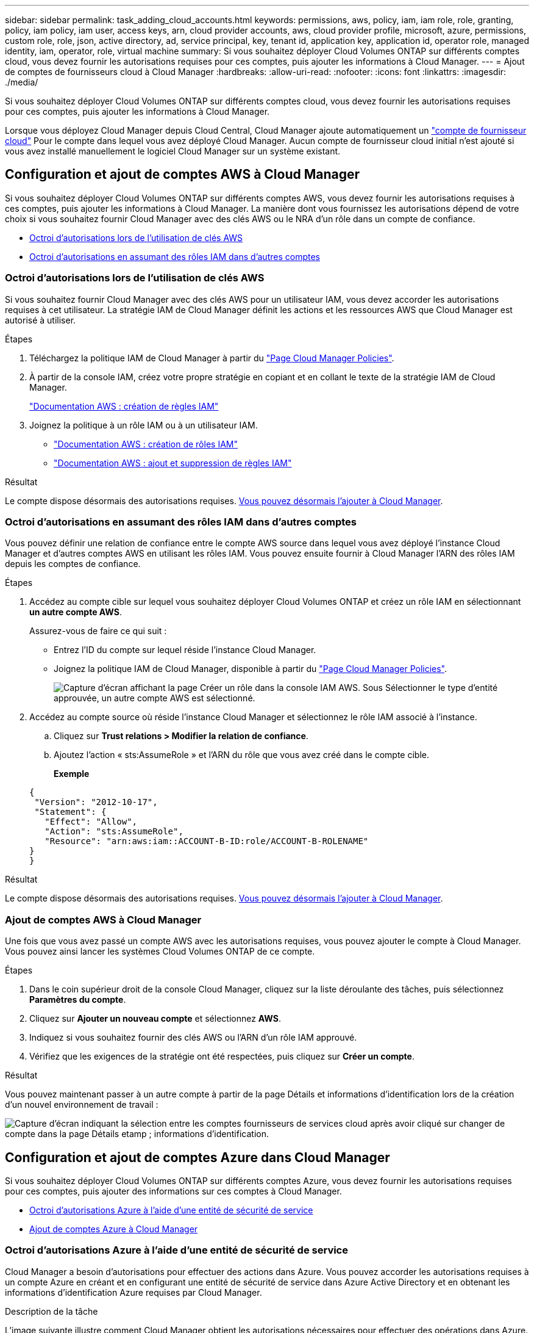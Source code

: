 ---
sidebar: sidebar 
permalink: task_adding_cloud_accounts.html 
keywords: permissions, aws, policy, iam, iam role, role, granting, policy, iam policy, iam user, access keys, arn, cloud provider accounts, aws, cloud provider profile, microsoft, azure, permissions, custom role, role, json, active directory, ad, service principal, key, tenant id, application key, application id, operator role, managed identity, iam, operator, role, virtual machine 
summary: Si vous souhaitez déployer Cloud Volumes ONTAP sur différents comptes cloud, vous devez fournir les autorisations requises pour ces comptes, puis ajouter les informations à Cloud Manager. 
---
= Ajout de comptes de fournisseurs cloud à Cloud Manager
:hardbreaks:
:allow-uri-read: 
:nofooter: 
:icons: font
:linkattrs: 
:imagesdir: ./media/


[role="lead"]
Si vous souhaitez déployer Cloud Volumes ONTAP sur différents comptes cloud, vous devez fournir les autorisations requises pour ces comptes, puis ajouter les informations à Cloud Manager.

Lorsque vous déployez Cloud Manager depuis Cloud Central, Cloud Manager ajoute automatiquement un link:concept_accounts_and_permissions.html["compte de fournisseur cloud"] Pour le compte dans lequel vous avez déployé Cloud Manager. Aucun compte de fournisseur cloud initial n'est ajouté si vous avez installé manuellement le logiciel Cloud Manager sur un système existant.



== Configuration et ajout de comptes AWS à Cloud Manager

Si vous souhaitez déployer Cloud Volumes ONTAP sur différents comptes AWS, vous devez fournir les autorisations requises à ces comptes, puis ajouter les informations à Cloud Manager. La manière dont vous fournissez les autorisations dépend de votre choix si vous souhaitez fournir Cloud Manager avec des clés AWS ou le NRA d'un rôle dans un compte de confiance.

* <<Octroi d'autorisations lors de l'utilisation de clés AWS>>
* <<Octroi d'autorisations en assumant des rôles IAM dans d'autres comptes>>




=== Octroi d'autorisations lors de l'utilisation de clés AWS

Si vous souhaitez fournir Cloud Manager avec des clés AWS pour un utilisateur IAM, vous devez accorder les autorisations requises à cet utilisateur. La stratégie IAM de Cloud Manager définit les actions et les ressources AWS que Cloud Manager est autorisé à utiliser.

.Étapes
. Téléchargez la politique IAM de Cloud Manager à partir du https://mysupport.netapp.com/cloudontap/iampolicies["Page Cloud Manager Policies"^].
. À partir de la console IAM, créez votre propre stratégie en copiant et en collant le texte de la stratégie IAM de Cloud Manager.
+
https://docs.aws.amazon.com/IAM/latest/UserGuide/access_policies_create.html["Documentation AWS : création de règles IAM"^]

. Joignez la politique à un rôle IAM ou à un utilisateur IAM.
+
** https://docs.aws.amazon.com/IAM/latest/UserGuide/id_roles_create.html["Documentation AWS : création de rôles IAM"^]
** https://docs.aws.amazon.com/IAM/latest/UserGuide/access_policies_manage-attach-detach.html["Documentation AWS : ajout et suppression de règles IAM"^]




.Résultat
Le compte dispose désormais des autorisations requises. <<Ajout de comptes AWS à Cloud Manager,Vous pouvez désormais l'ajouter à Cloud Manager>>.



=== Octroi d'autorisations en assumant des rôles IAM dans d'autres comptes

Vous pouvez définir une relation de confiance entre le compte AWS source dans lequel vous avez déployé l'instance Cloud Manager et d'autres comptes AWS en utilisant les rôles IAM. Vous pouvez ensuite fournir à Cloud Manager l'ARN des rôles IAM depuis les comptes de confiance.

.Étapes
. Accédez au compte cible sur lequel vous souhaitez déployer Cloud Volumes ONTAP et créez un rôle IAM en sélectionnant *un autre compte AWS*.
+
Assurez-vous de faire ce qui suit :

+
** Entrez l'ID du compte sur lequel réside l'instance Cloud Manager.
** Joignez la politique IAM de Cloud Manager, disponible à partir du https://mysupport.netapp.com/cloudontap/iampolicies["Page Cloud Manager Policies"^].
+
image:screenshot_iam_create_role.gif["Capture d'écran affichant la page Créer un rôle dans la console IAM AWS. Sous Sélectionner le type d'entité approuvée, un autre compte AWS est sélectionné."]



. Accédez au compte source où réside l'instance Cloud Manager et sélectionnez le rôle IAM associé à l'instance.
+
.. Cliquez sur *Trust relations > Modifier la relation de confiance*.
.. Ajoutez l'action « sts:AssumeRole » et l'ARN du rôle que vous avez créé dans le compte cible.
+
*Exemple*

+
[source, json]
----
{
 "Version": "2012-10-17",
 "Statement": {
   "Effect": "Allow",
   "Action": "sts:AssumeRole",
   "Resource": "arn:aws:iam::ACCOUNT-B-ID:role/ACCOUNT-B-ROLENAME"
}
}
----




.Résultat
Le compte dispose désormais des autorisations requises. <<Ajout de comptes AWS à Cloud Manager,Vous pouvez désormais l'ajouter à Cloud Manager>>.



=== Ajout de comptes AWS à Cloud Manager

Une fois que vous avez passé un compte AWS avec les autorisations requises, vous pouvez ajouter le compte à Cloud Manager. Vous pouvez ainsi lancer les systèmes Cloud Volumes ONTAP de ce compte.

.Étapes
. Dans le coin supérieur droit de la console Cloud Manager, cliquez sur la liste déroulante des tâches, puis sélectionnez *Paramètres du compte*.
. Cliquez sur *Ajouter un nouveau compte* et sélectionnez *AWS*.
. Indiquez si vous souhaitez fournir des clés AWS ou l'ARN d'un rôle IAM approuvé.
. Vérifiez que les exigences de la stratégie ont été respectées, puis cliquez sur *Créer un compte*.


.Résultat
Vous pouvez maintenant passer à un autre compte à partir de la page Détails et informations d'identification lors de la création d'un nouvel environnement de travail :

image:screenshot_accounts_switch_aws.gif["Capture d'écran indiquant la sélection entre les comptes fournisseurs de services cloud après avoir cliqué sur changer de compte dans la page Détails etamp ; informations d'identification."]



== Configuration et ajout de comptes Azure dans Cloud Manager

Si vous souhaitez déployer Cloud Volumes ONTAP sur différents comptes Azure, vous devez fournir les autorisations requises pour ces comptes, puis ajouter des informations sur ces comptes à Cloud Manager.

* <<Octroi d'autorisations Azure à l'aide d'une entité de sécurité de service>>
* <<Ajout de comptes Azure à Cloud Manager>>




=== Octroi d'autorisations Azure à l'aide d'une entité de sécurité de service

Cloud Manager a besoin d'autorisations pour effectuer des actions dans Azure. Vous pouvez accorder les autorisations requises à un compte Azure en créant et en configurant une entité de sécurité de service dans Azure Active Directory et en obtenant les informations d'identification Azure requises par Cloud Manager.

.Description de la tâche
L'image suivante illustre comment Cloud Manager obtient les autorisations nécessaires pour effectuer des opérations dans Azure. Un objet principal de service, lié à un ou plusieurs abonnements Azure, représente Cloud Manager dans Azure Active Directory et est affecté à un rôle personnalisé qui permet les autorisations requises.

image:diagram_azure_authentication.png["Image conceptuelle montrant que Cloud Manager obtient l'authentification et l'autorisation d'Azure Active Directory avant de pouvoir passer un appel API. Dans Active Directory, le rôle de l'opérateur Cloud Manager définit les autorisations. Il est lié à un ou plusieurs abonnements Azure et à un objet principal de service qui représente l'application Cloud Manager."]


NOTE: Les étapes suivantes utilisent le nouveau portail Azure. Si vous rencontrez des problèmes, vous devez utiliser le portail Azure classique.

.Étapes
. <<Création d'un rôle personnalisé avec les autorisations Cloud Manager requises,Créez un rôle personnalisé avec les autorisations Cloud Manager requises>>.
. <<Création d'un principal de service Active Directory,Créez un principal de service Active Directory>>.
. <<Attribution du rôle d'opérateur Cloud Manager au principal de service,Attribuez le rôle d'opérateur Cloud Manager personnalisé à l'entité principal de service>>.




==== Création d'un rôle personnalisé avec les autorisations Cloud Manager requises

Un rôle personnalisé est requis pour fournir à Cloud Manager les autorisations dont il a besoin pour lancer et gérer Cloud Volumes ONTAP dans Azure.

.Étapes
. Téléchargez le https://mysupport.netapp.com/cloudontap/iampolicies["Politique de Cloud Manager Azure"^].
. Modifiez le fichier JSON en ajoutant des identifiants d'abonnement Azure à l'étendue assignable.
+
Vous devez ajouter l'ID de chaque abonnement Azure à partir duquel les utilisateurs créeront des systèmes Cloud Volumes ONTAP.

+
*Exemple*

+
[source, json]
----
"AssignableScopes": [
"/subscriptions/d333af45-0d07-4154-943d-c25fbzzzzzzz",
"/subscriptions/54b91999-b3e6-4599-908e-416e0zzzzzzz",
"/subscriptions/398e471c-3b42-4ae7-9b59-ce5bbzzzzzzz"
----
. Utilisez le fichier JSON pour créer un rôle personnalisé dans Azure.
+
L'exemple suivant montre comment créer un rôle personnalisé à l'aide de l'interface de ligne de commande Azure CLI 2.0 :

+
*Définition de rôle az create --role-definition C:\Policy_for_Cloud_Manager_Azure_3.6.1.json*



.Résultat
Vous devez maintenant disposer d'un rôle personnalisé appelé opérateur OnCommand Cloud Manager.



==== Création d'un principal de service Active Directory

Vous devez créer un principal de service Active Directory pour que Cloud Manager puisse s'authentifier auprès d'Azure Active Directory.

.Avant de commencer
Vous devez disposer des autorisations appropriées dans Azure pour créer une application Active Directory et attribuer l'application à un rôle. Pour plus de détails, reportez-vous à https://azure.microsoft.com/en-us/documentation/articles/resource-group-create-service-principal-portal/["Documentation Microsoft Azure : utilisez le portail pour créer une application Active Directory et un service principal pouvant accéder aux ressources"^].

.Étapes
. À partir du portail Azure, ouvrez le service *Azure Active Directory*.
+
image:screenshot_azure_ad.gif["Affiche le service Active Directory dans Microsoft Azure."]

. Dans le menu, cliquez sur *enregistrements d'applications (Legacy)*.
. Créez le principal de service :
+
.. Cliquez sur *enregistrement de la nouvelle application*.
.. Entrez un nom pour l'application, conservez *Web app / API* sélectionnée, puis entrez une URL, par exemple, http://url[]
.. Cliquez sur *Créer*.


. Modifiez l'application pour ajouter les autorisations requises :
+
.. Sélectionnez l'application créée.
.. Sous Paramètres, cliquez sur *autorisations requises*, puis sur *Ajouter*.
+
image:screenshot_azure_ad_permissions.gif["Affiche les paramètres d'une application Active Directory dans Microsoft Azure et met en évidence l'option permettant d'ajouter les autorisations requises pour l'accès aux API."]

.. Cliquez sur *sélectionnez une API*, sélectionnez *Windows Azure Service Management API*, puis cliquez sur *Select*.
+
image:screenshot_azure_ad_api.gif["Affiche l'API à sélectionner dans Microsoft Azure lors de l'ajout d'un accès API à l'application Active Directory. L'API est l'API Windows Azure Service Management."]

.. Cliquez sur *Access Azure Service Management en tant qu'utilisateurs d'organisation*, cliquez sur *Select*, puis sur *Done*.


. Créez une clé pour le principal de service :
+
.. Sous Paramètres, cliquez sur *touches*.
.. Entrez une description, sélectionnez une durée, puis cliquez sur *Enregistrer*.
.. Copiez la valeur de la clé.
+
Vous devez saisir la valeur clé lorsque vous ajoutez un compte de fournisseur cloud à Cloud Manager.

.. Cliquez sur *Propriétés*, puis copiez l'ID de l'application pour le principal de service.
+
Comme la clé, vous devez saisir l'ID d'application dans Cloud Manager lorsque vous ajoutez un compte de fournisseur cloud à Cloud Manager.

+
image:screenshot_azure_ad_app_id.gif["Affiche l'ID d'application d'un principal de service Azure Active Directory."]



. Obtenez l'ID du locataire Active Directory pour votre entreprise :
+
.. Dans le menu Active Directory, cliquez sur *Propriétés*.
.. Copiez l'ID du répertoire.
+
image:screenshot_azure_ad_id.gif["Affiche les propriétés Active Directory dans le portail Azure et l'ID d'annuaire que vous devez copier."]

+
Comme l'ID d'application et la clé d'application, vous devez entrer l'ID de locataire Active Directory lorsque vous ajoutez un compte de fournisseur cloud à Cloud Manager.





.Résultat
Vous devez maintenant disposer d'un principal de service Active Directory et copier l'ID de l'application, la clé d'application et l'ID du locataire Active Directory. Vous devez saisir ces informations dans Cloud Manager lorsque vous ajoutez un compte de fournisseur cloud.



==== Attribution du rôle d'opérateur Cloud Manager au principal de service

Vous devez associer le principal de service à un ou plusieurs abonnements Azure et lui attribuer le rôle d'opérateur Cloud Manager pour que Cloud Manager dispose des autorisations dans Azure.

.Description de la tâche
Si vous souhaitez déployer Cloud Volumes ONTAP à partir de plusieurs abonnements Azure, vous devez lier le principal de service à chacun de ces abonnements. Cloud Manager vous permet de sélectionner l'abonnement que vous souhaitez utiliser lors du déploiement de Cloud Volumes ONTAP.

.Étapes
. Dans le portail Azure, sélectionnez *abonnements* dans le volet gauche.
. Sélectionnez l'abonnement.
. Cliquez sur *contrôle d'accès (IAM)*, puis sur *Ajouter*.
. Sélectionnez le rôle *opérateur OnCommand Cloud Manager*.
. Recherchez le nom de l'application (vous ne pouvez pas le trouver dans la liste en faisant défiler).
. Sélectionnez l'application, cliquez sur *Sélectionner*, puis sur *OK*.


.Résultat
Le principal de service de Cloud Manager dispose désormais des autorisations Azure requises.



=== Ajout de comptes Azure à Cloud Manager

Une fois que vous avez autorisé à fournir un compte Azure, vous pouvez l'ajouter à Cloud Manager. Vous pouvez ainsi lancer les systèmes Cloud Volumes ONTAP de ce compte.

.Étapes
. Dans le coin supérieur droit de la console Cloud Manager, cliquez sur la liste déroulante des tâches, puis sélectionnez *Paramètres du compte*.
. Cliquez sur *Ajouter un nouveau compte* et sélectionnez *Microsoft Azure*.
. Entrez des informations sur l'entité de sécurité du service Azure Active Directory qui accorde les autorisations requises.
. Vérifiez que les exigences de la stratégie ont été respectées, puis cliquez sur *Créer un compte*.


.Résultat
Vous pouvez maintenant passer à un autre compte à partir de la page Détails et informations d'identification lors de la création d'un nouvel environnement de travail :

image:screenshot_accounts_switch_azure.gif["Capture d'écran indiquant la sélection entre les comptes fournisseurs de services cloud après avoir cliqué sur changer de compte dans la page Détails etamp ; informations d'identification."]



== Association d'abonnements Azure supplémentaires à une identité gérée

Cloud Manager vous permet de choisir le compte et l'abonnement Azure dans lesquels vous souhaitez déployer Cloud Volumes ONTAP. Vous ne pouvez pas sélectionner un autre abonnement Azure pour le profil d'identité gérée à moins d'associer le https://docs.microsoft.com/en-us/azure/active-directory/managed-identities-azure-resources/overview["identité gérée"^] avec ces abonnements.

.Description de la tâche
Une identité gérée est la première link:concept_accounts_and_permissions.html["compte de fournisseur cloud"] Lorsque vous déployez Cloud Manager à partir de NetApp Cloud Central. Lorsque vous avez déployé Cloud Manager, Cloud Central a créé le rôle OnCommand Cloud Manager Operator et l'a affecté à la machine virtuelle Cloud Manager.

.Étapes
. Connectez-vous au portail Azure.
. Ouvrez le service *abonnements*, puis sélectionnez l'abonnement dans lequel vous souhaitez déployer des systèmes Cloud Volumes ONTAP.
. Cliquez sur *contrôle d'accès (IAM)*.
+
.. Cliquez sur *Ajouter* > *Ajouter une affectation de rôle*, puis ajoutez les autorisations suivantes :
+
*** Sélectionnez le rôle *opérateur OnCommand Cloud Manager*.
+

NOTE: L'opérateur OnCommand Cloud Manager est le nom par défaut fourni dans https://mysupport.netapp.com/info/web/ECMP11022837.html["Politique de Cloud Manager"]. Si vous avez choisi un autre nom pour le rôle, sélectionnez-le à la place.

*** Attribuez l'accès à une *machine virtuelle*.
*** Sélectionnez l'abonnement dans lequel la machine virtuelle Cloud Manager a été créée.
*** Sélectionnez la machine virtuelle Cloud Manager.
*** Cliquez sur *Enregistrer*.




. Répétez ces étapes pour les abonnements supplémentaires.


.Résultat
Lorsque vous créez un nouvel environnement de travail, vous devriez désormais pouvoir sélectionner plusieurs abonnements Azure pour le profil d'identité géré.

image:screenshot_accounts_switch_azure_subscription.gif["Capture d'écran indiquant la possibilité de sélectionner plusieurs abonnements Azure lors de la sélection d'un compte Microsoft Azure Provider."]
